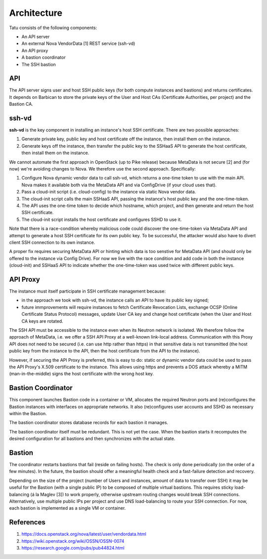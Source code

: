 ============
Architecture
============

Tatu consists of the following components:

* An API server
* An external Nova VendorData [1] REST service (ssh-vd)
* An API proxy
* A bastion coordinator
* The SSH bastion

API
---

The API server signs user and host SSH public keys (for both compute instances and bastions) and returns certificates. It depends on Barbican to store the private keys of the User and Host CAs (Certificate Authorities, per project) and the Bastion CA.

ssh-vd
------

**ssh-vd** is the key component in installing an instance's host SSH certificate. There are two possible approaches:

#. Generate private key, public key and host certificate off the instance, then install them on the instance.
#. Generate keys off the instance, then transfer the public key to the SSHaaS API to generate the host certificate, then install them on the instance.

We cannot automate the first approach in OpenStack (up to Pike release) because MetaData is not secure [2] and (for now) we're avoiding changes to Nova. We therefore use the second approach. Specifically:

#. Configure Nova dynamic vendor data to call ssh-vd, which returns a one-time token to use with the main API. Nova makes it available both via the MetaData API and via ConfigDrive (if your cloud uses that).
#. Pass a cloud-init script (i.e. cloud-config) to the instance via static Nova vendor data.
#. The cloud-init script calls the main SSHaaS API, passing the instance's host public key and the one-time-token.
#. The API uses the one-time token to decide which hostname, which project, and then generate and return the host SSH certificate.
#. The cloud-init script installs the host certificate and configures SSHD to use it.

Note that there is a race-condition whereby malicious code could discover the one-time-token via MetaData API and attempt to generate a host SSH certificate for its own public key. To be successful, the attacker would also have to divert client SSH connection to its own instance.

A proper fix requires securing MetaData API or hinting which data is too senstive for MetaData API (and should only be offered to the instance via Config Drive). For now we live with the race condition and add code in both the instance (cloud-init) and SSHaaS API to indicate whether the one-time-token was used twice with different public keys.

API Proxy
---------

The instance must itself participate in SSH certificate management because:

* in the approach we took with ssh-vd, the instance calls an API to have its public key signed;
* future immprovements will require instances to fetch Certificate Revocation Lists, exchange OCSP (Online Certificate Status Protocol) messages, update User CA key and change host certificate (when the User and Host CA keys are rotated.

The SSH API must be accessible to the instance even when its Neutron network is isolated. We therefore follow the approach of MetaData, i.e. we offer a SSH API Proxy at a well-known link-local address. Communication with this Proxy API does not need to be secured (i.e. can use http rather than https) in that sensitive data is not transmitted (the host public key from the instance to the API, then the host certificate from the API to the instance).

However, if securing the API Proxy is preferred, this is easy to do: static or dynamic vendor data could be used to pass the API Proxy's X.509 certificate to the instance. This allows using https and prevents a DOS attack whereby a MITM (man-in-the-middle) signs the host certificate with the wrong host key.

Bastion Coordinator
-------------------

This component launches Bastion code in a container or VM, allocates the required Neutron ports and (re)configures the Bastion instances with interfaces on appropriate networks. It also (re)configures user accounts and SSHD as necessary within the Bastion.

The bastion coordinator stores database records for each bastion it manages.

The bastion coordinator itself must be redundant. This is not yet the case. When the bastion starts it recomputes the desired configuration for all bastions and then synchronizes with the actual state.

Bastion
-------

The coordinator restarts bastions that fail (reside on failing hosts). The check is only done periodically (on the order of a few minutes). In the future, the bastion should offer a meaningful health check and a fast-failure detection and recovery.

Depending on the size of the project (number of Users and instances, amount of data to transfer over SSH) it may be useful for the Bastion (with a single public IP) to be composed of multiple virtual bastions. This requires sticky load-balancing (á la Maglev [3]) to work properly, otherwise upstream routing changes would break SSH connections. Alternatively, use multiple public IPs per project and use DNS load-balancing to route your SSH connection. For now, each bastion is implemented as a single VM or container.

References
----------

#. https://docs.openstack.org/nova/latest/user/vendordata.html
#. https://wiki.openstack.org/wiki/OSSN/OSSN-0074
#. https://research.google.com/pubs/pub44824.html
